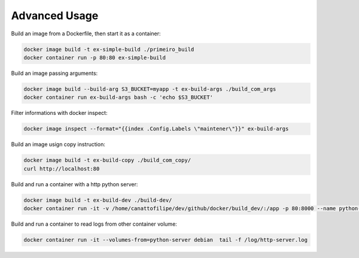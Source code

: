 Advanced Usage
==============

Build an image from a Dockerfile, then start it as a container:

.. code:: bash

  docker image build -t ex-simple-build ./primeiro_build
  docker container run -p 80:80 ex-simple-build

Build an image passing arguments:

.. code:: bash

  docker image build --build-arg S3_BUCKET=myapp -t ex-build-args ./build_com_args
  docker container run ex-build-args bash -c 'echo $S3_BUCKET'

Filter informations with docker inspect:

.. code:: bash

  docker image inspect --format="{{index .Config.Labels \"maintener\"}}" ex-build-args

Build an image usign copy instruction:

.. code:: bash

  docker image build -t ex-build-copy ./build_com_copy/
  curl http://localhost:80

Build and run a container with a http python server:

.. code:: bash

  docker image build -t ex-build-dev ./build-dev/
  docker container run -it -v /home/canattofilipe/dev/github/docker/build_dev/:/app -p 80:8000 --name python-server ex-build-dev

Build and run a container to read logs from other container volume:

.. code:: bash

  docker container run -it --volumes-from=python-server debian  tail -f /log/http-server.log
